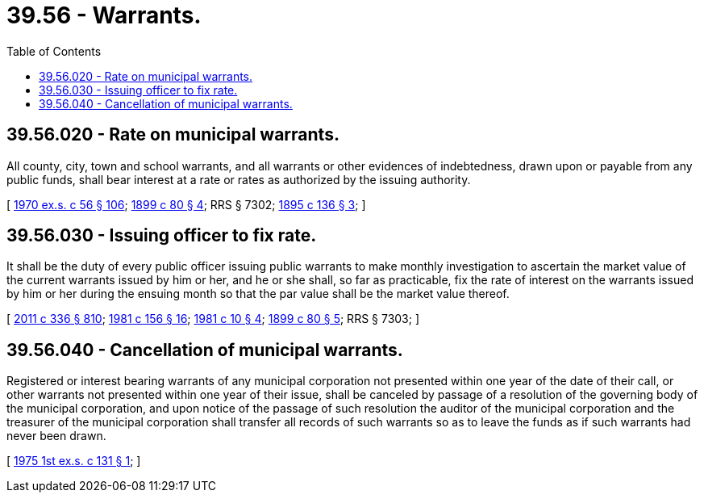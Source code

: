 = 39.56 - Warrants.
:toc:

== 39.56.020 - Rate on municipal warrants.
All county, city, town and school warrants, and all warrants or other evidences of indebtedness, drawn upon or payable from any public funds, shall bear interest at a rate or rates as authorized by the issuing authority.

[ http://leg.wa.gov/CodeReviser/documents/sessionlaw/1970ex1c56.pdf?cite=1970%20ex.s.%20c%2056%20§%20106[1970 ex.s. c 56 § 106]; http://leg.wa.gov/CodeReviser/documents/sessionlaw/1899c80.pdf?cite=1899%20c%2080%20§%204[1899 c 80 § 4]; RRS § 7302; http://leg.wa.gov/CodeReviser/documents/sessionlaw/1895c136.pdf?cite=1895%20c%20136%20§%203[1895 c 136 § 3]; ]

== 39.56.030 - Issuing officer to fix rate.
It shall be the duty of every public officer issuing public warrants to make monthly investigation to ascertain the market value of the current warrants issued by him or her, and he or she shall, so far as practicable, fix the rate of interest on the warrants issued by him or her during the ensuing month so that the par value shall be the market value thereof.

[ http://lawfilesext.leg.wa.gov/biennium/2011-12/Pdf/Bills/Session%20Laws/Senate/5045.SL.pdf?cite=2011%20c%20336%20§%20810[2011 c 336 § 810]; http://leg.wa.gov/CodeReviser/documents/sessionlaw/1981c156.pdf?cite=1981%20c%20156%20§%2016[1981 c 156 § 16]; http://leg.wa.gov/CodeReviser/documents/sessionlaw/1981c10.pdf?cite=1981%20c%2010%20§%204[1981 c 10 § 4]; http://leg.wa.gov/CodeReviser/documents/sessionlaw/1899c80.pdf?cite=1899%20c%2080%20§%205[1899 c 80 § 5]; RRS § 7303; ]

== 39.56.040 - Cancellation of municipal warrants.
Registered or interest bearing warrants of any municipal corporation not presented within one year of the date of their call, or other warrants not presented within one year of their issue, shall be canceled by passage of a resolution of the governing body of the municipal corporation, and upon notice of the passage of such resolution the auditor of the municipal corporation and the treasurer of the municipal corporation shall transfer all records of such warrants so as to leave the funds as if such warrants had never been drawn.

[ http://leg.wa.gov/CodeReviser/documents/sessionlaw/1975ex1c131.pdf?cite=1975%201st%20ex.s.%20c%20131%20§%201[1975 1st ex.s. c 131 § 1]; ]

